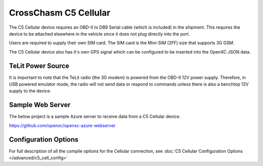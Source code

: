 CrossChasm C5 Cellular
======================

The C5 Cellular device requires an OBD-II to DB9 Serial cable (which is included) in the
shipment. This requires the device to be attached elsewhere in the vehicle since it does
not plug directly into the port.

Users are required to supply their own SIM card. The SIM card is the Mini-SIM (2FF) size
that supports 3G GSM.

The C5 Cellular device also has it's own GPS signal which can be configured to be 
inserted into the OpenXC JSON data.

TeLit Power Source
------------------

It is important to note that the TeLit radio (the 3G modem) is powered from the OBD-II
12V power supply. Therefore, in USB powered emulator mode, the radio will not send data 
or respond to commands unless there is also a benchtop 12V supply to the device.


Sample Web Server
-----------------

The below project is a sample Azure server to receive data from a C5 Cellular device.

https://github.com/openxc/openxc-azure-webserver


Configuration Options
---------------------

For full description of all the compile options for the Cellular connection, see 
:doc:`C5 Cellular Configuration Options </advanced/c5_cell_config>`
